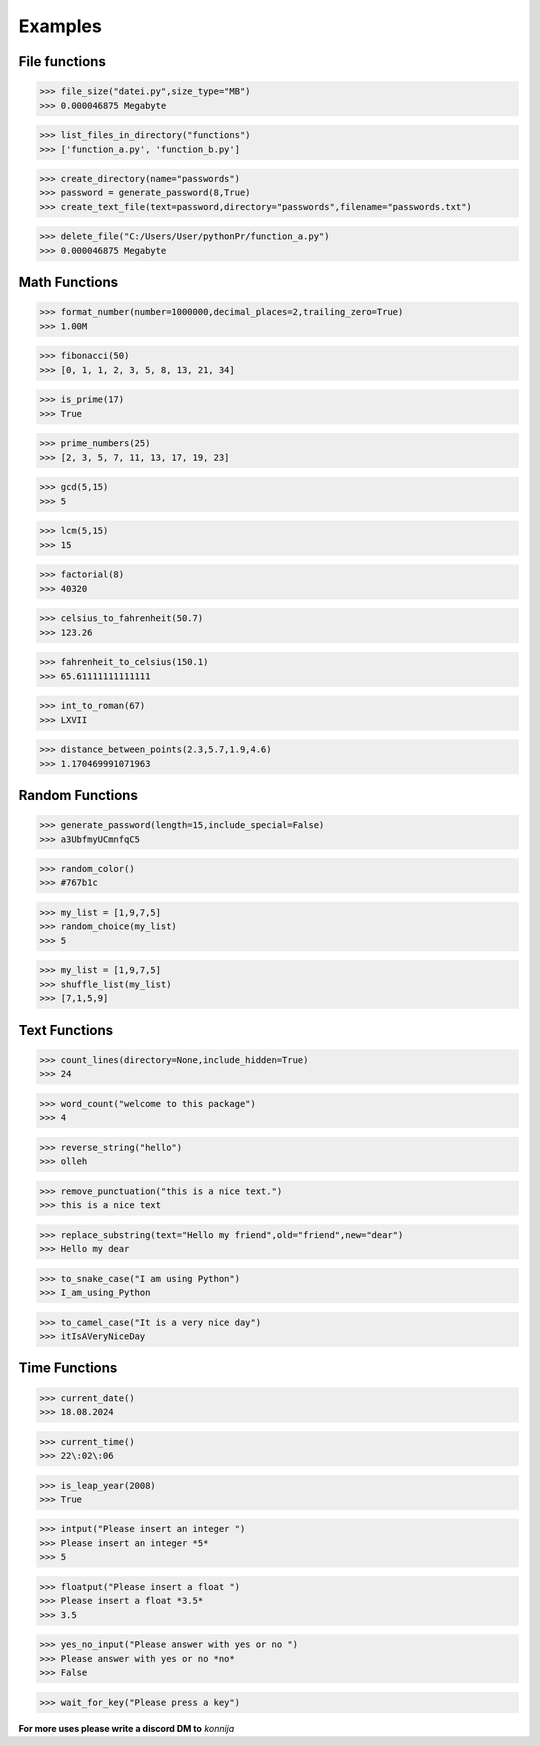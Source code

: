 Examples
========

File functions
--------------

>>> file_size("datei.py",size_type="MB")
>>> 0.000046875 Megabyte


>>> list_files_in_directory("functions")
>>> ['function_a.py', 'function_b.py']


>>> create_directory(name="passwords")
>>> password = generate_password(8,True)
>>> create_text_file(text=password,directory="passwords",filename="passwords.txt")


>>> delete_file("C:/Users/User/pythonPr/function_a.py")
>>> 0.000046875 Megabyte



Math Functions
--------------

>>> format_number(number=1000000,decimal_places=2,trailing_zero=True)
>>> 1.00M


>>> fibonacci(50)
>>> [0, 1, 1, 2, 3, 5, 8, 13, 21, 34]


>>> is_prime(17)
>>> True


>>> prime_numbers(25)
>>> [2, 3, 5, 7, 11, 13, 17, 19, 23]


>>> gcd(5,15)
>>> 5


>>> lcm(5,15)
>>> 15


>>> factorial(8)
>>> 40320


>>> celsius_to_fahrenheit(50.7)
>>> 123.26


>>> fahrenheit_to_celsius(150.1)
>>> 65.61111111111111


>>> int_to_roman(67)
>>> LXVII


>>> distance_between_points(2.3,5.7,1.9,4.6)
>>> 1.170469991071963


Random Functions
----------------

>>> generate_password(length=15,include_special=False)
>>> a3UbfmyUCmnfqC5


>>> random_color()
>>> #767b1c


>>> my_list = [1,9,7,5]
>>> random_choice(my_list)
>>> 5


>>> my_list = [1,9,7,5]
>>> shuffle_list(my_list)
>>> [7,1,5,9]


Text Functions
--------------

>>> count_lines(directory=None,include_hidden=True)
>>> 24


>>> word_count("welcome to this package")
>>> 4


>>> reverse_string("hello")
>>> olleh


>>> remove_punctuation("this is a nice text.")
>>> this is a nice text


>>> replace_substring(text="Hello my friend",old="friend",new="dear")
>>> Hello my dear


>>> to_snake_case("I am using Python")
>>> I_am_using_Python


>>> to_camel_case("It is a very nice day")
>>> itIsAVeryNiceDay


Time Functions
--------------


>>> current_date()
>>> 18.08.2024


>>> current_time()
>>> 22\:02\:06


>>> is_leap_year(2008)
>>> True


>>> intput("Please insert an integer ")
>>> Please insert an integer *5*
>>> 5


>>> floatput("Please insert a float ")
>>> Please insert a float *3.5*
>>> 3.5


>>> yes_no_input("Please answer with yes or no ")
>>> Please answer with yes or no *no*
>>> False


>>> wait_for_key("Please press a key")



**For more uses please write a discord DM to** *konnija*